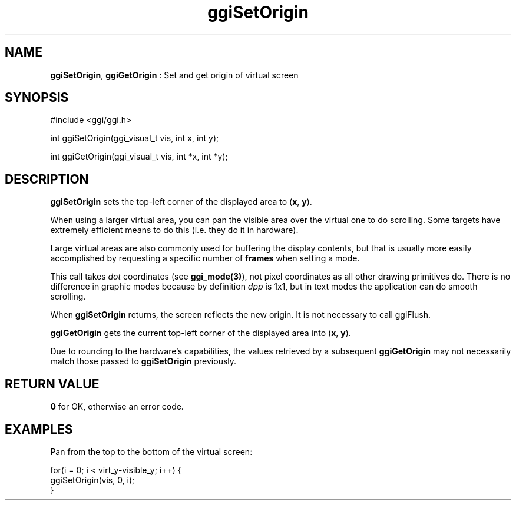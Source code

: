 .TH "ggiSetOrigin" 3 "2003-04-02" "libggi-current" GGI
.SH NAME
\fBggiSetOrigin\fR, \fBggiGetOrigin\fR : Set and get origin of virtual screen
.SH SYNOPSIS
.nb
.nf
#include <ggi/ggi.h>

int ggiSetOrigin(ggi_visual_t vis, int x, int y);

int ggiGetOrigin(ggi_visual_t vis, int *x, int *y);
.fi

.SH DESCRIPTION
\fBggiSetOrigin\fR sets the top-left corner of the displayed area to
(\fBx\fR, \fBy\fR).

When using a larger virtual area, you can pan the visible area over
the virtual one to do scrolling. Some targets have extremely efficient
means to do this (i.e. they do it in hardware).

Large virtual areas are also commonly used for buffering the display
contents, but that is usually more easily accomplished by requesting a
specific number of \fBframes\fR when setting a mode.

This call takes \fIdot\fR coordinates (see \fBggi_mode(3)\fR), not pixel
coordinates as all other drawing primitives do. There is no difference
in graphic modes because by definition \fIdpp\fR is 1x1, but in text
modes the application can do smooth scrolling.

When \fBggiSetOrigin\fR returns, the screen reflects the new origin.
It is not necessary to call ggiFlush.

\fBggiGetOrigin\fR gets the current top-left corner of the displayed area
into (\fBx\fR, \fBy\fR).

Due to rounding to the hardware's capabilities, the values retrieved
by a subsequent \fBggiGetOrigin\fR may not necessarily match those passed
to \fBggiSetOrigin\fR previously.
.SH RETURN VALUE
\fB0\fR for OK, otherwise an error code.
.SH EXAMPLES
Pan from the top to the bottom of the virtual screen:

.nb
.nf
for(i = 0; i < virt_y-visible_y; i++) {
      ggiSetOrigin(vis, 0, i);
}
.fi

